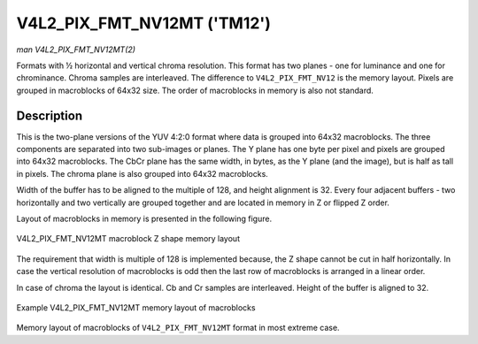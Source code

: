.. -*- coding: utf-8; mode: rst -*-

.. _V4L2-PIX-FMT-NV12MT:

============================
V4L2_PIX_FMT_NV12MT ('TM12')
============================

*man V4L2_PIX_FMT_NV12MT(2)*

Formats with ½ horizontal and vertical chroma resolution. This format
has two planes - one for luminance and one for chrominance. Chroma
samples are interleaved. The difference to ``V4L2_PIX_FMT_NV12`` is the
memory layout. Pixels are grouped in macroblocks of 64x32 size. The
order of macroblocks in memory is also not standard.


Description
===========

This is the two-plane versions of the YUV 4:2:0 format where data is
grouped into 64x32 macroblocks. The three components are separated into
two sub-images or planes. The Y plane has one byte per pixel and pixels
are grouped into 64x32 macroblocks. The CbCr plane has the same width,
in bytes, as the Y plane (and the image), but is half as tall in pixels.
The chroma plane is also grouped into 64x32 macroblocks.

Width of the buffer has to be aligned to the multiple of 128, and height
alignment is 32. Every four adjacent buffers - two horizontally and two
vertically are grouped together and are located in memory in Z or
flipped Z order.

Layout of macroblocks in memory is presented in the following figure.


.. _nv12mt:

.. figure::  pixfmt-nv12mt_files/nv12mt.*
    :alt:    nv12mt.gif
    :align:  center

    V4L2_PIX_FMT_NV12MT macroblock Z shape memory layout

The requirement that width is multiple of 128 is implemented because,
the Z shape cannot be cut in half horizontally. In case the vertical
resolution of macroblocks is odd then the last row of macroblocks is
arranged in a linear order.

In case of chroma the layout is identical. Cb and Cr samples are
interleaved. Height of the buffer is aligned to 32.


.. _nv12mt_ex:

.. figure::  pixfmt-nv12mt_files/nv12mt_example.*
    :alt:    nv12mt_example.gif
    :align:  center

    Example V4L2_PIX_FMT_NV12MT memory layout of macroblocks

Memory layout of macroblocks of ``V4L2_PIX_FMT_NV12MT`` format in most
extreme case.


.. ------------------------------------------------------------------------------
.. This file was automatically converted from DocBook-XML with the dbxml
.. library (https://github.com/return42/sphkerneldoc). The origin XML comes
.. from the linux kernel, refer to:
..
.. * https://github.com/torvalds/linux/tree/master/Documentation/DocBook
.. ------------------------------------------------------------------------------
